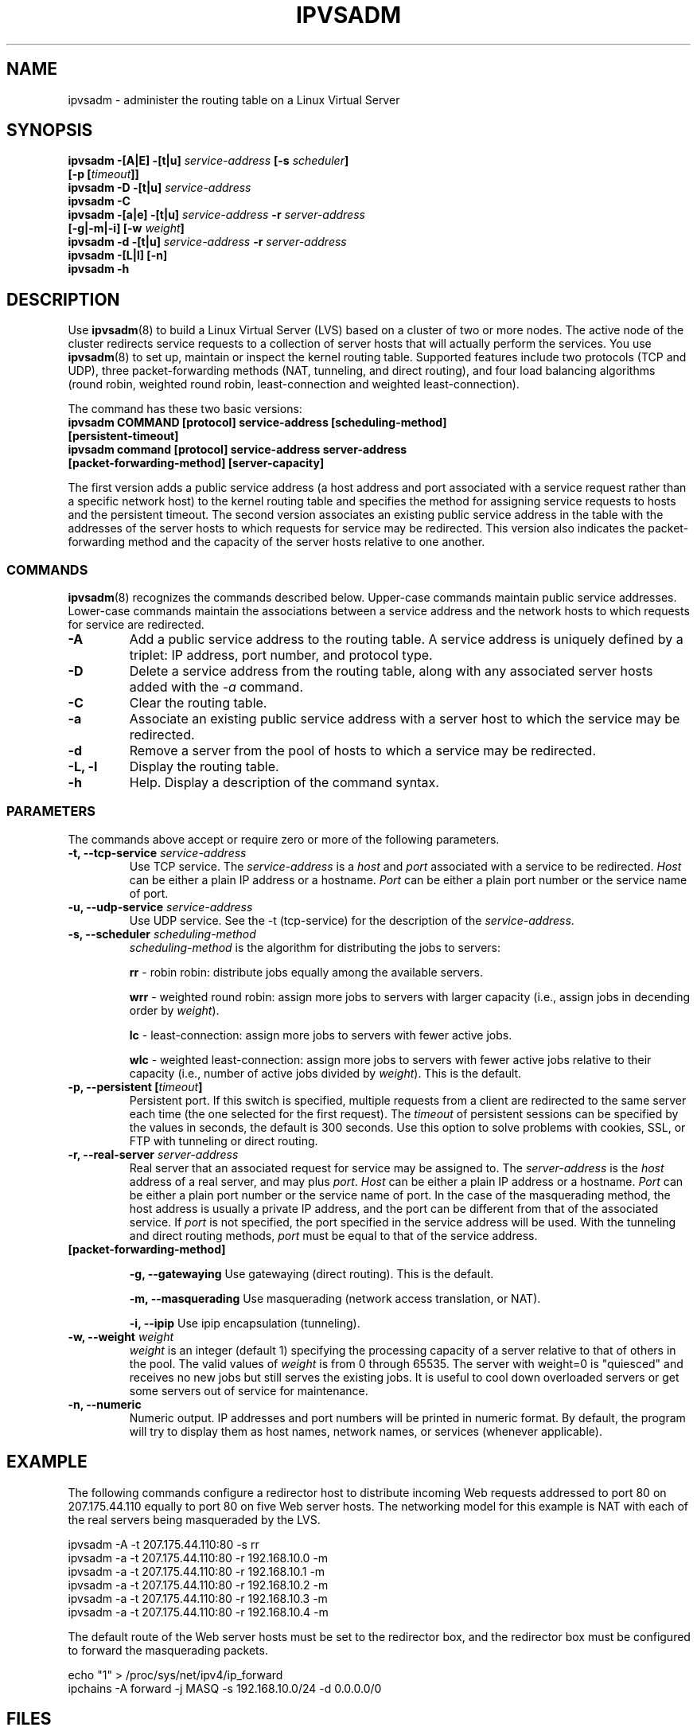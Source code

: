 .\"
.\"     This program is free software; you can redistribute it and/or modify
.\"     it under the terms of the GNU General Public License as published by
.\"     the Free Software Foundation; either version 2 of the License, or
.\"     (at your option) any later version.
.\"
.\"     This program is distributed in the hope that it will be useful,
.\"     but WITHOUT ANY WARRANTY; without even the implied warranty of
.\"     MERCHANTABILITY or FITNESS FOR A PARTICULAR PURPOSE.  See the
.\"     GNU General Public License for more details.
.\"
.\"     You should have received a copy of the GNU General Public License
.\"     along with this program; if not, write to the Free Software
.\"     Foundation, Inc., 675 Mass Ave, Cambridge, MA 02139, USA.
.\"
.\"	$Id$	
.\"
.TH IPVSADM 8 "October 5, 1999" "LVS Administration" " Linux Administrator's Guide"
.UC 4
.SH NAME
ipvsadm \- administer the routing table on a  Linux Virtual Server
.SH SYNOPSIS
.B ipvsadm -[A|E] -[t|u] \fIservice-address\fP [-s \fIscheduler\fP]
.ti 15
.B [-p [\fItimeout\fP]]
.br
.B ipvsadm -D -[t|u] \fIservice-address\fP
.br
.B ipvsadm -C
.br
.B ipvsadm -[a|e] -[t|u] \fIservice-address\fP -r \fIserver-address\fP
.ti 15
.B [-g|-m|-i] [-w \fIweight\fP]
.br
.B ipvsadm -d -[t|u] \fIservice-address\fP -r \fIserver-address\fP
.br
.B ipvsadm -[L|l] [-n]
.br
.B ipvsadm -h
.SH DESCRIPTION
Use \fBipvsadm\fP(8) to build a Linux Virtual Server (LVS) based on a cluster 
of two or more nodes. The active node of the cluster redirects service requests 
to a collection of server hosts that will actually perform the services. You 
use \fBipvsadm\fR(8) to set up, maintain or inspect the kernel routing table.
Supported features include two protocols (TCP and UDP), three packet-forwarding 
methods (NAT, tunneling, and direct routing), and four load balancing 
algorithms (round robin, weighted round robin, least-connection and
weighted least-connection).
.PP
The command has these two basic versions:
.TP
.B ipvsadm COMMAND [protocol] service-address [scheduling-method] [persistent-timeout]
.TP
.B ipvsadm command [protocol] service-address server-address [packet-forwarding-method] [server-capacity]  
.PP
The first version adds a public service address (a host address and port
associated with a service request rather than a specific network host) to the
kernel routing table and specifies the method for assigning service requests 
to hosts and the persistent timeout. The second version associates an existing 
public service address in the table with the addresses of the server hosts to 
which requests for service may be redirected. This version also indicates the
packet-forwarding method and the capacity of the server hosts relative to one
another.
.SS COMMANDS
\fBipvsadm\fR(8) recognizes the commands described below. Upper-case commands
maintain public service addresses. Lower-case commands maintain the
associations between a service address and the network hosts to which requests
for service are redirected. 
.TP
\fB-A\fR
Add a public service address to the routing table. A service address is
uniquely defined by a triplet: IP address, port number, and protocol type.
.TP
\fB-D\fR
Delete a service address from the routing table, along with any associated
server hosts added with the \fI-a\fP command.
.TP
\fB-C\fR
Clear the routing table.
.TP
\fB-a\fR
Associate an existing public service address with a server host to which
the service may be redirected.
.TP
\fB-d\fR
Remove a server from the pool of hosts to which a service may be redirected. 
.TP
\fB-L, -l\fR
Display the routing table.
.TP
\fB-h\fR
Help. Display a description of the command syntax.
.SS PARAMETERS
The commands above accept or require zero or more of the following
parameters. 
.TP
.B -t, --tcp-service \fIservice-address\fP
Use TCP service. The \fIservice-address\fP is a \fIhost\fP and \fIport\fP 
associated with a service to be redirected. \fIHost\fP can be either
a plain IP address or a hostname. \fIPort\fP can be either a plain port
number or the service name of port.
.TP
.B -u, --udp-service \fIservice-address\fP
Use UDP service. See the -t (tcp-service) for the description of 
the \fIservice-address\fP.
.TP
.B -s, --scheduler \fIscheduling-method\fP
\fIscheduling-method\fP is the algorithm for distributing the jobs to servers:
.sp
\fBrr\fR - robin robin: distribute jobs equally among the available servers.
.sp
\fBwrr\fR - weighted round robin: assign more jobs to servers with
larger capacity (i.e., assign jobs in decending order by \fIweight\fP).
.sp
\fBlc\fR - least-connection: assign more jobs to servers with fewer active 
jobs.
.sp
\fBwlc\fR - weighted least-connection: assign more jobs to servers with
fewer active jobs relative to their capacity (i.e., number of active jobs
divided by \fIweight\fP). This is the default.
.TP
.B -p, --persistent [\fItimeout\fP]
Persistent port. If this switch is specified, multiple requests from a client
are redirected to the same server each time (the one selected for the first
request). The \fItimeout\fP of persistent sessions can be specified by the 
values in seconds, the default is 300 seconds. Use this option to solve 
problems with cookies, SSL, or FTP with tunneling or direct routing.  
.TP
.B -r, --real-server \fIserver-address\fP
Real server that an associated request for service may be assigned to.
The \fIserver-address\fP is the \fIhost\fP address of a real server,
and may plus \fIport\fP. \fIHost\fP can be either a plain IP address or a hostname. 
\fIPort\fP can be either a plain port number or the service name of port.
In the case of the masquerading method, the host address is usually
a private IP address, and the port can be different from that of the
associated service. If \fIport\fP is not specified, the port specified 
in the service address will be used. With the tunneling and direct routing
methods, \fIport\fP must be equal to that of the service address. 
.TP
.B [packet-forwarding-method]
.sp
\fB-g, --gatewaying\fR  Use gatewaying (direct routing). This is the default.
.sp
\fB-m, --masquerading\fR  Use masquerading (network access translation, or NAT).
.sp
\fB-i, --ipip\fR  Use ipip encapsulation (tunneling).
.TP
.B -w, --weight \fIweight\fP
\fIweight\fP is an integer (default 1) specifying the processing capacity 
of a server relative to that of others in the pool. The valid values of
\fIweight\fP is from 0 through 65535. The server with weight=0 is "quiesced"
and receives no new jobs but still serves the existing jobs. It is useful
to cool down overloaded servers or get some servers out of service for
maintenance.
.TP
.B -n, --numeric
Numeric output.
IP addresses and port numbers will be printed in numeric format.
By default, the program will try to display them as host names,
network names, or services (whenever applicable).
.SH EXAMPLE
The following commands configure a redirector host to distribute incoming Web
requests addressed to port 80 on 207.175.44.110 equally to port 80 on five Web
server hosts.  The networking model for this example is NAT with each of the
real servers being masqueraded by the LVS.
.PP
.nf
ipvsadm -A -t 207.175.44.110:80 -s rr
ipvsadm -a -t 207.175.44.110:80 -r 192.168.10.0 -m
ipvsadm -a -t 207.175.44.110:80 -r 192.168.10.1 -m
ipvsadm -a -t 207.175.44.110:80 -r 192.168.10.2 -m 
ipvsadm -a -t 207.175.44.110:80 -r 192.168.10.3 -m 
ipvsadm -a -t 207.175.44.110:80 -r 192.168.10.4 -m 
.fi
.PP
The default route of the Web server hosts must be set to the redirector box, and
the redirector box must be configured to forward the masquerading packets.
.PP
.nf
echo "1" > /proc/sys/net/ipv4/ip_forward
ipchains -A forward -j MASQ -s 192.168.10.0/24 -d 0.0.0.0/0
.fi
.SH FILES
.I /proc/net/ip-masq/vs
.SH SEE ALSO
.BR lvs (8),
.BR piranha (8),
.BR lvs.cf (5).
.SH AUTHORS
.nf
ipvsadm - Wensong Zhang <wensong@iinchina.net>
	     Peter Kese <peter.kese@ijs.si>
man page - Mike Wangsmo <wanger@redhat.com>
           Wensong Zhang <wensong@iinchina.net>
.fi
